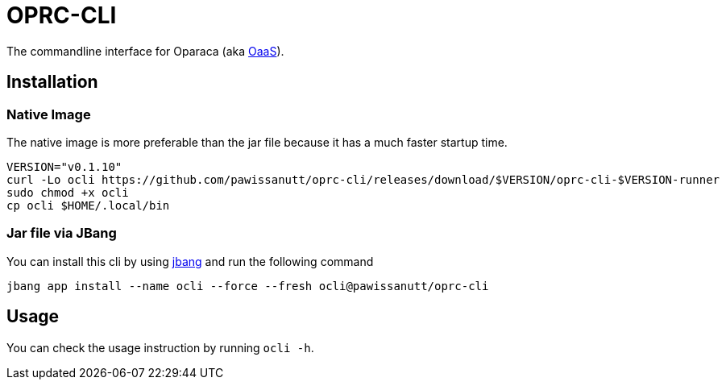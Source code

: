= OPRC-CLI

The commandline interface for Oparaca (aka https://github.com/hpcclab/OaaS[OaaS]).

== Installation
=== Native Image
The native image is more preferable than the jar file because it has a much faster startup time.

[source,bash]
----
VERSION="v0.1.10"
curl -Lo ocli https://github.com/pawissanutt/oprc-cli/releases/download/$VERSION/oprc-cli-$VERSION-runner
sudo chmod +x ocli
cp ocli $HOME/.local/bin
----


=== Jar file via JBang
You can install this cli by using https://www.jbang.dev/[jbang] and run the following command

[source,bash]
----
jbang app install --name ocli --force --fresh ocli@pawissanutt/oprc-cli
----

== Usage
You can check the usage instruction by running `ocli -h`.

